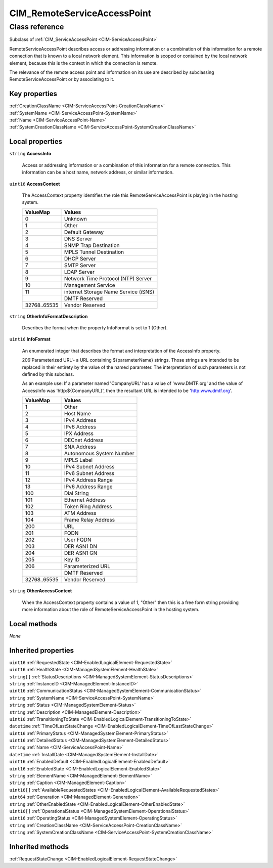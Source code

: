 .. _CIM-RemoteServiceAccessPoint:

CIM_RemoteServiceAccessPoint
----------------------------

Class reference
===============
Subclass of :ref:`CIM_ServiceAccessPoint <CIM-ServiceAccessPoint>`

RemoteServiceAccessPoint describes access or addressing information or a combination of this information for a remote connection that is known to a local network element. This information is scoped or contained by the local network element, because this is the context in which the connection is remote. 

The relevance of the remote access point and information on its use are described by subclassing RemoteServiceAccessPoint or by associating to it.


Key properties
^^^^^^^^^^^^^^

| :ref:`CreationClassName <CIM-ServiceAccessPoint-CreationClassName>`
| :ref:`SystemName <CIM-ServiceAccessPoint-SystemName>`
| :ref:`Name <CIM-ServiceAccessPoint-Name>`
| :ref:`SystemCreationClassName <CIM-ServiceAccessPoint-SystemCreationClassName>`

Local properties
^^^^^^^^^^^^^^^^

.. _CIM-RemoteServiceAccessPoint-AccessInfo:

``string`` **AccessInfo**

    Access or addressing information or a combination of this information for a remote connection. This information can be a host name, network address, or similar information.

    
.. _CIM-RemoteServiceAccessPoint-AccessContext:

``uint16`` **AccessContext**

    The AccessContext property identifies the role this RemoteServiceAccessPoint is playing in the hosting system.

    
    ============ ====================================
    ValueMap     Values                              
    ============ ====================================
    0            Unknown                             
    1            Other                               
    2            Default Gateway                     
    3            DNS Server                          
    4            SNMP Trap Destination               
    5            MPLS Tunnel Destination             
    6            DHCP Server                         
    7            SMTP Server                         
    8            LDAP Server                         
    9            Network Time Protocol (NTP) Server  
    10           Management Service                  
    11           internet Storage Name Service (iSNS)
    ..           DMTF Reserved                       
    32768..65535 Vendor Reserved                     
    ============ ====================================
    
.. _CIM-RemoteServiceAccessPoint-OtherInfoFormatDescription:

``string`` **OtherInfoFormatDescription**

    Describes the format when the property InfoFormat is set to 1 (Other).

    
.. _CIM-RemoteServiceAccessPoint-InfoFormat:

``uint16`` **InfoFormat**

    An enumerated integer that describes the format and interpretation of the AccessInfo property.

    206'Parameterized URL'- a URL containing ${parameterName} strings. Those strings are intended to be replaced in their entirety by the value of the named parameter. The interpretation of such parameters is not defined by this subclass. 

    As an example use: If a parameter named 'CompanyURL' has a value of 'www.DMTF.org' and the value of AccessInfo was 'http:\${CompanyURL}', then the resultant URL is intended to be 'http:\www.dmtf.org'.

    
    ============ ========================
    ValueMap     Values                  
    ============ ========================
    1            Other                   
    2            Host Name               
    3            IPv4 Address            
    4            IPv6 Address            
    5            IPX Address             
    6            DECnet Address          
    7            SNA Address             
    8            Autonomous System Number
    9            MPLS Label              
    10           IPv4 Subnet Address     
    11           IPv6 Subnet Address     
    12           IPv4 Address Range      
    13           IPv6 Address Range      
    100          Dial String             
    101          Ethernet Address        
    102          Token Ring Address      
    103          ATM Address             
    104          Frame Relay Address     
    200          URL                     
    201          FQDN                    
    202          User FQDN               
    203          DER ASN1 DN             
    204          DER ASN1 GN             
    205          Key ID                  
    206          Parameterized URL       
    ..           DMTF Reserved           
    32768..65535 Vendor Reserved         
    ============ ========================
    
.. _CIM-RemoteServiceAccessPoint-OtherAccessContext:

``string`` **OtherAccessContext**

    When the AccessContext property contains a value of 1, "Other" then this is a free form string providing more information about the role of RemoteServiceAccessPoint in the hosting system.

    

Local methods
^^^^^^^^^^^^^

*None*

Inherited properties
^^^^^^^^^^^^^^^^^^^^

| ``uint16`` :ref:`RequestedState <CIM-EnabledLogicalElement-RequestedState>`
| ``uint16`` :ref:`HealthState <CIM-ManagedSystemElement-HealthState>`
| ``string[]`` :ref:`StatusDescriptions <CIM-ManagedSystemElement-StatusDescriptions>`
| ``string`` :ref:`InstanceID <CIM-ManagedElement-InstanceID>`
| ``uint16`` :ref:`CommunicationStatus <CIM-ManagedSystemElement-CommunicationStatus>`
| ``string`` :ref:`SystemName <CIM-ServiceAccessPoint-SystemName>`
| ``string`` :ref:`Status <CIM-ManagedSystemElement-Status>`
| ``string`` :ref:`Description <CIM-ManagedElement-Description>`
| ``uint16`` :ref:`TransitioningToState <CIM-EnabledLogicalElement-TransitioningToState>`
| ``datetime`` :ref:`TimeOfLastStateChange <CIM-EnabledLogicalElement-TimeOfLastStateChange>`
| ``uint16`` :ref:`PrimaryStatus <CIM-ManagedSystemElement-PrimaryStatus>`
| ``uint16`` :ref:`DetailedStatus <CIM-ManagedSystemElement-DetailedStatus>`
| ``string`` :ref:`Name <CIM-ServiceAccessPoint-Name>`
| ``datetime`` :ref:`InstallDate <CIM-ManagedSystemElement-InstallDate>`
| ``uint16`` :ref:`EnabledDefault <CIM-EnabledLogicalElement-EnabledDefault>`
| ``uint16`` :ref:`EnabledState <CIM-EnabledLogicalElement-EnabledState>`
| ``string`` :ref:`ElementName <CIM-ManagedElement-ElementName>`
| ``string`` :ref:`Caption <CIM-ManagedElement-Caption>`
| ``uint16[]`` :ref:`AvailableRequestedStates <CIM-EnabledLogicalElement-AvailableRequestedStates>`
| ``uint64`` :ref:`Generation <CIM-ManagedElement-Generation>`
| ``string`` :ref:`OtherEnabledState <CIM-EnabledLogicalElement-OtherEnabledState>`
| ``uint16[]`` :ref:`OperationalStatus <CIM-ManagedSystemElement-OperationalStatus>`
| ``uint16`` :ref:`OperatingStatus <CIM-ManagedSystemElement-OperatingStatus>`
| ``string`` :ref:`CreationClassName <CIM-ServiceAccessPoint-CreationClassName>`
| ``string`` :ref:`SystemCreationClassName <CIM-ServiceAccessPoint-SystemCreationClassName>`

Inherited methods
^^^^^^^^^^^^^^^^^

| :ref:`RequestStateChange <CIM-EnabledLogicalElement-RequestStateChange>`

